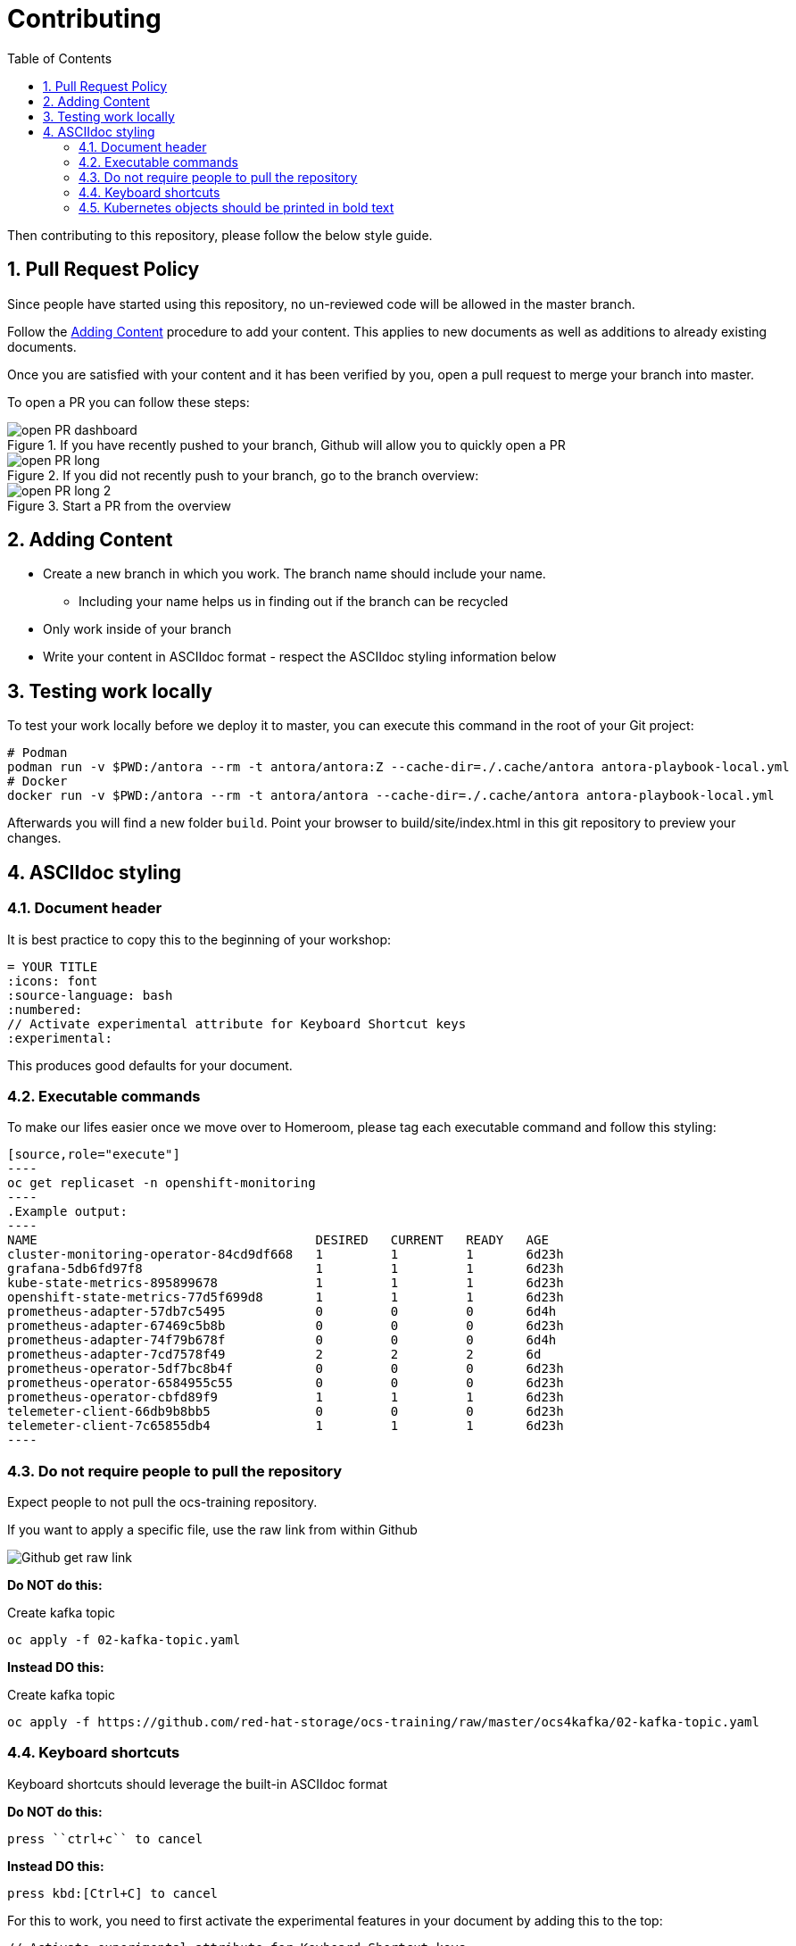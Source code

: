 # Contributing
:toc: right
:toclevels: 2
:icons: font
:language: bash
:numbered:
// Activate experimental attribute for Keyboard Shortcut keys
:experimental:

Then contributing to this repository, please follow the below style guide.

## Pull Request Policy

Since people have started using this repository, no un-reviewed code will be allowed in the master branch.

Follow the <<Adding Content>> procedure to add your content. This applies to new documents as well as additions to already existing documents.

Once you are satisfied with your content and it has been verified by you, open a pull request to merge your branch into master.

To open a PR you can follow these steps:

.If you have recently pushed to your branch, Github will allow you to quickly open a PR
image::imgs/open-PR-dashboard.png[]

.If you did not recently push to your branch, go to the branch overview:
image::imgs/open-PR-long.png[]

.Start a PR from the overview
image::imgs/open-PR-long-2.png[]

## Adding Content

- Create a new branch in which you work. The branch name should include your name.
  * Including your name helps us in finding out if the branch can be recycled
- Only work inside of your branch
- Write your content in ASCIIdoc format - respect the ASCIIdoc styling information below

## Testing work locally

To test your work locally before we deploy it to master, you can execute this command in the root of your Git project:

[source]
----
# Podman
podman run -v $PWD:/antora --rm -t antora/antora:Z --cache-dir=./.cache/antora antora-playbook-local.yml
# Docker
docker run -v $PWD:/antora --rm -t antora/antora --cache-dir=./.cache/antora antora-playbook-local.yml
----

Afterwards you will find a new folder `build`. Point your browser to build/site/index.html in this git repository to preview your changes.


## ASCIIdoc styling

### Document header

It is best practice to copy this to the beginning of your workshop:

----
= YOUR TITLE
:icons: font
:source-language: bash
:numbered:
// Activate experimental attribute for Keyboard Shortcut keys
:experimental:
----

This produces good defaults for your document.

### Executable commands

To make our lifes easier once we move over to Homeroom, please tag each executable command and follow this styling:

    [source,role="execute"]
    ----
    oc get replicaset -n openshift-monitoring
    ----
    .Example output:
    ----
    NAME                                     DESIRED   CURRENT   READY   AGE
    cluster-monitoring-operator-84cd9df668   1         1         1       6d23h
    grafana-5db6fd97f8                       1         1         1       6d23h
    kube-state-metrics-895899678             1         1         1       6d23h
    openshift-state-metrics-77d5f699d8       1         1         1       6d23h
    prometheus-adapter-57db7c5495            0         0         0       6d4h
    prometheus-adapter-67469c5b8b            0         0         0       6d23h
    prometheus-adapter-74f79b678f            0         0         0       6d4h
    prometheus-adapter-7cd7578f49            2         2         2       6d
    prometheus-operator-5df7bc8b4f           0         0         0       6d23h
    prometheus-operator-6584955c55           0         0         0       6d23h
    prometheus-operator-cbfd89f9             1         1         1       6d23h
    telemeter-client-66db9b8bb5              0         0         0       6d23h
    telemeter-client-7c65855db4              1         1         1       6d23h
    ----


### Do not require people to pull the repository

Expect people to not pull the ocs-training repository.

If you want to apply a specific file, use the raw link from within Github

image::imgs/Github-get-raw-link.png[]

[red]*Do NOT do this:*

Create kafka topic
```
oc apply -f 02-kafka-topic.yaml
```

[green]*Instead DO this:*

Create kafka topic
----
oc apply -f https://github.com/red-hat-storage/ocs-training/raw/master/ocs4kafka/02-kafka-topic.yaml
----

### Keyboard shortcuts

Keyboard shortcuts should leverage the built-in ASCIIdoc format

[red]*Do NOT do this:*

    press ``ctrl+c`` to cancel

[green]*Instead DO this:*

    press kbd:[Ctrl+C] to cancel


For this to work, you need to first activate the experimental features in your document by adding this to the top:

----
// Activate experimental attribute for Keyboard Shortcut keys
:experimental:
----

### Kubernetes objects should be printed in bold text

[red]*Do NOT do this:*

Once you finished these steps, you can see that we successfully mounted the rwx pvc inside of our toolbox pod, while it is also still mounted on the registry pods.

[green]*Instead DO this:*

Once you finished these steps, you can see that we successfully mounted the *RWX PVC* inside of our toolbox *Pod*, while it is also still mounted on the registry *Pods*.
